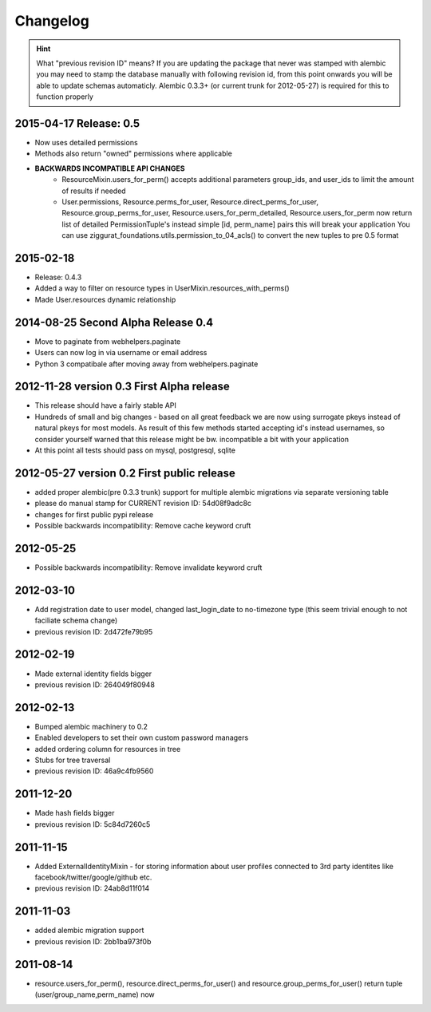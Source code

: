 Changelog
=========

.. hint::
    What "previous revision ID" means? 
    If you are updating the package that never was stamped with 
    alembic you may need to stamp the database manually with following revision id, 
    from this point onwards you will be able to update schemas automaticly.
    Alembic 0.3.3+ (or current trunk for 2012-05-27) is required for this to function properly

2015-04-17 Release: 0.5
-----------------------
* Now uses detailed permissions
* Methods also return "owned" permissions where applicable
* **BACKWARDS INCOMPATIBLE API CHANGES**
    * ResourceMixin.users_for_perm() accepts additional parameters group_ids, and user_ids
      to limit the amount of results if needed
    * User.permissions, Resource.perms_for_user, Resource.direct_perms_for_user,
      Resource.group_perms_for_user, Resource.users_for_perm_detailed, Resource.users_for_perm
      now return list of detailed PermissionTuple's instead simple [id, perm_name] pairs
      this will break your application
      You can use ziggurat_foundations.utils.permission_to_04_acls() to convert
      the new tuples to pre 0.5 format


2015-02-18
----------------
* Release: 0.4.3
* Added a way to filter on resource types in UserMixin.resources_with_perms()
* Made User.resources dynamic relationship


2014-08-25 Second Alpha Release 0.4
-----------------------------------
* Move to paginate from webhelpers.paginate
* Users can now log in via username or email address
* Python 3 compatibale after moving away from webhelpers.paginate

2012-11-28 version 0.3 First Alpha release
-------------------------------------------
* This release should have a fairly stable API
* Hundreds of small and big changes - based on all great feedback we are now 
  using surrogate pkeys instead of natural pkeys for most models. 
  As result of this few methods started accepting id's instead usernames, 
  so consider yourself warned that this release might be bw. incompatible a bit 
  with your application
* At this point all tests should pass on mysql, postgresql, sqlite


2012-05-27 version 0.2 First public release
-------------------------------------------

* added proper alembic(pre 0.3.3 trunk) support for multiple alembic migrations via separate versioning table
* please do manual stamp for CURRENT revision ID: 54d08f9adc8c
* changes for first public pypi release
* Possible backwards incompatibility: Remove cache keyword cruft


2012-05-25
----------

* Possible backwards incompatibility: Remove invalidate keyword cruft

2012-03-10
----------

* Add registration date to user model, changed last_login_date to no-timezone type (this seem trivial enough to not faciliate schema change) 
* previous revision ID: 2d472fe79b95

2012-02-19
----------
* Made external identity fields bigger
* previous revision ID: 264049f80948

2012-02-13
----------
* Bumped alembic machinery to 0.2
* Enabled developers to set their own custom password managers
* added ordering column for resources in tree
* Stubs for tree traversal
* previous revision ID:  46a9c4fb9560

2011-12-20
----------
* Made hash fields bigger
* previous revision ID: 5c84d7260c5

2011-11-15
----------
* Added ExternalIdentityMixin - for storing information about user profiles connected to 3rd party identites like facebook/twitter/google/github etc.
* previous revision ID: 24ab8d11f014

2011-11-03
----------
* added alembic migration support
* previous revision ID: 2bb1ba973f0b

2011-08-14
----------
* resource.users_for_perm(),  resource.direct_perms_for_user() and resource.group_perms_for_user() return tuple (user/group_name,perm_name) now